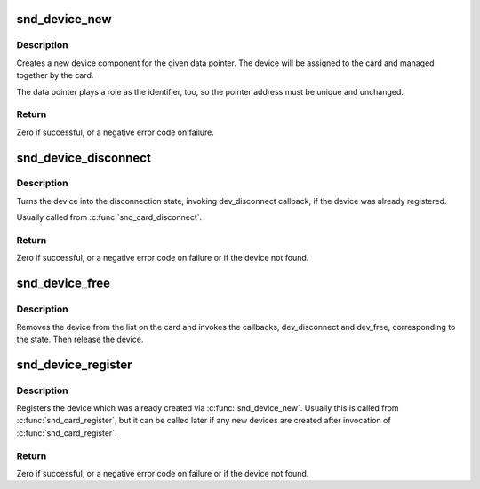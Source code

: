 .. -*- coding: utf-8; mode: rst -*-
.. src-file: sound/core/device.c

.. _`snd_device_new`:

snd_device_new
==============

.. c:function:: int snd_device_new(struct snd_card *card, enum snd_device_type type, void *device_data, struct snd_device_ops *ops)

    create an ALSA device component

    :param struct snd_card \*card:
        the card instance

    :param enum snd_device_type type:
        the device type, SNDRV_DEV_XXX

    :param void \*device_data:
        the data pointer of this device

    :param struct snd_device_ops \*ops:
        the operator table

.. _`snd_device_new.description`:

Description
-----------

Creates a new device component for the given data pointer.
The device will be assigned to the card and managed together
by the card.

The data pointer plays a role as the identifier, too, so the
pointer address must be unique and unchanged.

.. _`snd_device_new.return`:

Return
------

Zero if successful, or a negative error code on failure.

.. _`snd_device_disconnect`:

snd_device_disconnect
=====================

.. c:function:: void snd_device_disconnect(struct snd_card *card, void *device_data)

    disconnect the device

    :param struct snd_card \*card:
        the card instance

    :param void \*device_data:
        the data pointer to disconnect

.. _`snd_device_disconnect.description`:

Description
-----------

Turns the device into the disconnection state, invoking
dev_disconnect callback, if the device was already registered.

Usually called from \ :c:func:`snd_card_disconnect`\ .

.. _`snd_device_disconnect.return`:

Return
------

Zero if successful, or a negative error code on failure or if the
device not found.

.. _`snd_device_free`:

snd_device_free
===============

.. c:function:: void snd_device_free(struct snd_card *card, void *device_data)

    release the device from the card

    :param struct snd_card \*card:
        the card instance

    :param void \*device_data:
        the data pointer to release

.. _`snd_device_free.description`:

Description
-----------

Removes the device from the list on the card and invokes the
callbacks, dev_disconnect and dev_free, corresponding to the state.
Then release the device.

.. _`snd_device_register`:

snd_device_register
===================

.. c:function:: int snd_device_register(struct snd_card *card, void *device_data)

    register the device

    :param struct snd_card \*card:
        the card instance

    :param void \*device_data:
        the data pointer to register

.. _`snd_device_register.description`:

Description
-----------

Registers the device which was already created via
\ :c:func:`snd_device_new`\ .  Usually this is called from \ :c:func:`snd_card_register`\ ,
but it can be called later if any new devices are created after
invocation of \ :c:func:`snd_card_register`\ .

.. _`snd_device_register.return`:

Return
------

Zero if successful, or a negative error code on failure or if the
device not found.

.. This file was automatic generated / don't edit.

